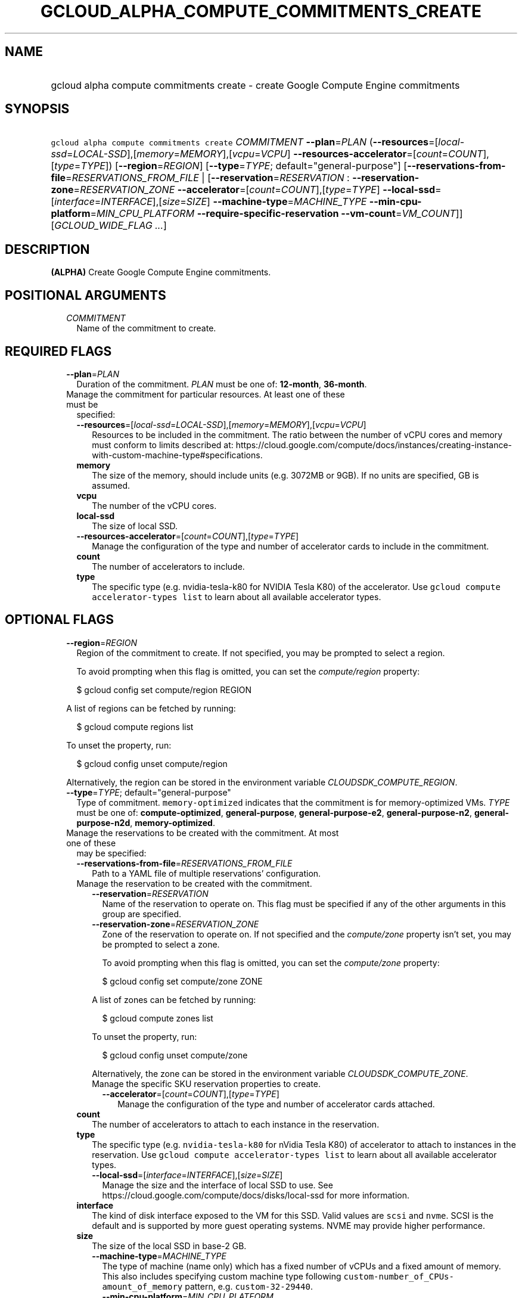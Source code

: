 
.TH "GCLOUD_ALPHA_COMPUTE_COMMITMENTS_CREATE" 1



.SH "NAME"
.HP
gcloud alpha compute commitments create \- create Google Compute Engine commitments



.SH "SYNOPSIS"
.HP
\f5gcloud alpha compute commitments create\fR \fICOMMITMENT\fR \fB\-\-plan\fR=\fIPLAN\fR (\fB\-\-resources\fR=[\fIlocal\-ssd\fR=\fILOCAL\-SSD\fR],[\fImemory\fR=\fIMEMORY\fR],[\fIvcpu\fR=\fIVCPU\fR]\ \fB\-\-resources\-accelerator\fR=[\fIcount\fR=\fICOUNT\fR],[\fItype\fR=\fITYPE\fR]) [\fB\-\-region\fR=\fIREGION\fR] [\fB\-\-type\fR=\fITYPE\fR;\ default="general\-purpose"] [\fB\-\-reservations\-from\-file\fR=\fIRESERVATIONS_FROM_FILE\fR\ |\ [\fB\-\-reservation\fR=\fIRESERVATION\fR\ :\ \fB\-\-reservation\-zone\fR=\fIRESERVATION_ZONE\fR\ \fB\-\-accelerator\fR=[\fIcount\fR=\fICOUNT\fR],[\fItype\fR=\fITYPE\fR]\ \fB\-\-local\-ssd\fR=[\fIinterface\fR=\fIINTERFACE\fR],[\fIsize\fR=\fISIZE\fR]\ \fB\-\-machine\-type\fR=\fIMACHINE_TYPE\fR\ \fB\-\-min\-cpu\-platform\fR=\fIMIN_CPU_PLATFORM\fR\ \fB\-\-require\-specific\-reservation\fR\ \fB\-\-vm\-count\fR=\fIVM_COUNT\fR]] [\fIGCLOUD_WIDE_FLAG\ ...\fR]



.SH "DESCRIPTION"

\fB(ALPHA)\fR Create Google Compute Engine commitments.



.SH "POSITIONAL ARGUMENTS"

.RS 2m
.TP 2m
\fICOMMITMENT\fR
Name of the commitment to create.


.RE
.sp

.SH "REQUIRED FLAGS"

.RS 2m
.TP 2m
\fB\-\-plan\fR=\fIPLAN\fR
Duration of the commitment. \fIPLAN\fR must be one of: \fB12\-month\fR,
\fB36\-month\fR.

.TP 2m

Manage the commitment for particular resources. At least one of these must be
specified:

.RS 2m
.TP 2m
\fB\-\-resources\fR=[\fIlocal\-ssd\fR=\fILOCAL\-SSD\fR],[\fImemory\fR=\fIMEMORY\fR],[\fIvcpu\fR=\fIVCPU\fR]
Resources to be included in the commitment. The ratio between the number of vCPU
cores and memory must conform to limits described at:
https://cloud.google.com/compute/docs/instances/creating\-instance\-with\-custom\-machine\-type#specifications.
.TP 2m
\fBmemory\fR
The size of the memory, should include units (e.g. 3072MB or 9GB). If no units
are specified, GB is assumed.
.TP 2m
\fBvcpu\fR
The number of the vCPU cores.
.TP 2m
\fBlocal\-ssd\fR
The size of local SSD.
.TP 2m
\fB\-\-resources\-accelerator\fR=[\fIcount\fR=\fICOUNT\fR],[\fItype\fR=\fITYPE\fR]
Manage the configuration of the type and number of accelerator cards to include
in the commitment.
.TP 2m
\fBcount\fR
The number of accelerators to include.
.TP 2m
\fBtype\fR
The specific type (e.g. nvidia\-tesla\-k80 for NVIDIA Tesla K80) of the
accelerator. Use \f5gcloud compute accelerator\-types list\fR to learn about all
available accelerator types.

.RE
.RE
.sp

.SH "OPTIONAL FLAGS"

.RS 2m
.TP 2m
\fB\-\-region\fR=\fIREGION\fR
Region of the commitment to create. If not specified, you may be prompted to
select a region.

To avoid prompting when this flag is omitted, you can set the
\f5\fIcompute/region\fR\fR property:

.RS 2m
$ gcloud config set compute/region REGION
.RE

A list of regions can be fetched by running:

.RS 2m
$ gcloud compute regions list
.RE

To unset the property, run:

.RS 2m
$ gcloud config unset compute/region
.RE

Alternatively, the region can be stored in the environment variable
\f5\fICLOUDSDK_COMPUTE_REGION\fR\fR.

.TP 2m
\fB\-\-type\fR=\fITYPE\fR; default="general\-purpose"
Type of commitment. \f5memory\-optimized\fR indicates that the commitment is for
memory\-optimized VMs. \fITYPE\fR must be one of: \fBcompute\-optimized\fR,
\fBgeneral\-purpose\fR, \fBgeneral\-purpose\-e2\fR, \fBgeneral\-purpose\-n2\fR,
\fBgeneral\-purpose\-n2d\fR, \fBmemory\-optimized\fR.

.TP 2m

Manage the reservations to be created with the commitment. At most one of these
may be specified:

.RS 2m
.TP 2m
\fB\-\-reservations\-from\-file\fR=\fIRESERVATIONS_FROM_FILE\fR
Path to a YAML file of multiple reservations' configuration.

.TP 2m

Manage the reservation to be created with the commitment.

.RS 2m
.TP 2m
\fB\-\-reservation\fR=\fIRESERVATION\fR
Name of the reservation to operate on. This flag must be specified if any of the
other arguments in this group are specified.

.TP 2m
\fB\-\-reservation\-zone\fR=\fIRESERVATION_ZONE\fR
Zone of the reservation to operate on. If not specified and the
\f5\fIcompute/zone\fR\fR property isn't set, you may be prompted to select a
zone.

To avoid prompting when this flag is omitted, you can set the
\f5\fIcompute/zone\fR\fR property:

.RS 2m
$ gcloud config set compute/zone ZONE
.RE

A list of zones can be fetched by running:

.RS 2m
$ gcloud compute zones list
.RE

To unset the property, run:

.RS 2m
$ gcloud config unset compute/zone
.RE

Alternatively, the zone can be stored in the environment variable
\f5\fICLOUDSDK_COMPUTE_ZONE\fR\fR.

.TP 2m

Manage the specific SKU reservation properties to create.

.RS 2m
.TP 2m
\fB\-\-accelerator\fR=[\fIcount\fR=\fICOUNT\fR],[\fItype\fR=\fITYPE\fR]
Manage the configuration of the type and number of accelerator cards attached.
.RE
.RE
.sp
.TP 2m
\fBcount\fR
The number of accelerators to attach to each instance in the reservation.
.TP 2m
\fBtype\fR
The specific type (e.g. \f5nvidia\-tesla\-k80\fR for nVidia Tesla K80) of
accelerator to attach to instances in the reservation. Use \f5gcloud compute
accelerator\-types list\fR to learn about all available accelerator types.

.RS 2m
.TP 2m
\fB\-\-local\-ssd\fR=[\fIinterface\fR=\fIINTERFACE\fR],[\fIsize\fR=\fISIZE\fR]
Manage the size and the interface of local SSD to use. See
https://cloud.google.com/compute/docs/disks/local\-ssd for more information.
.RE
.sp
.TP 2m
\fBinterface\fR
The kind of disk interface exposed to the VM for this SSD. Valid values are
\f5scsi\fR and \f5nvme\fR. SCSI is the default and is supported by more guest
operating systems. NVME may provide higher performance.
.TP 2m
\fBsize\fR
The size of the local SSD in base\-2 GB.
.RS 2m
.TP 2m
\fB\-\-machine\-type\fR=\fIMACHINE_TYPE\fR
The type of machine (name only) which has a fixed number of vCPUs and a fixed
amount of memory. This also includes specifying custom machine type following
\f5custom\-number_of_CPUs\-amount_of_memory\fR pattern, e.g.
\f5custom\-32\-29440\fR.

.RS 2m
.TP 2m
\fB\-\-min\-cpu\-platform\fR=\fIMIN_CPU_PLATFORM\fR
Optional minimum CPU platform of the reservation to create.

.TP 2m
\fB\-\-require\-specific\-reservation\fR
Indicates whether the reservation can be consumed by VMs with "any reservation"
defined. If enabled, then only VMs that target this reservation by name using
\f5\-\-reservation\-affinity=specific\fR can consume from this reservation.

.TP 2m
\fB\-\-vm\-count\fR=\fIVM_COUNT\fR
The number of VM instances that are allocated to this reservation. The value of
this field must be an int in the range [1, 1000].


.RE
.RE
.RE
.RE
.sp

.SH "GCLOUD WIDE FLAGS"

These flags are available to all commands: \-\-account, \-\-billing\-project,
\-\-configuration, \-\-flags\-file, \-\-flatten, \-\-format, \-\-help,
\-\-impersonate\-service\-account, \-\-log\-http, \-\-project, \-\-quiet,
\-\-trace\-token, \-\-user\-output\-enabled, \-\-verbosity.

Run \fB$ gcloud help\fR for details.



.SH "EXAMPLES"

To create a commitment called \f5\fIcommitment\-1\fR\fR in the
\f5\fIus\-central1\fR\fR region, with a \f5\fI12\-month\fR\fR plan,
\f5\fI9GB\fR\fR of memory and 4 vcpu cores, run:

.RS 2m
$ gcloud alpha compute commitments create commitment\-1 \e
    \-\-plan=12\-month \-\-resources=memory=9GB,vcpu=4 \e
    \-\-region=us\-central1
.RE



.SH "NOTES"

This command is currently in ALPHA and may change without notice. If this
command fails with API permission errors despite specifying the right project,
you may be trying to access an API with an invitation\-only early access
whitelist. These variants are also available:

.RS 2m
$ gcloud compute commitments create
$ gcloud beta compute commitments create
.RE

